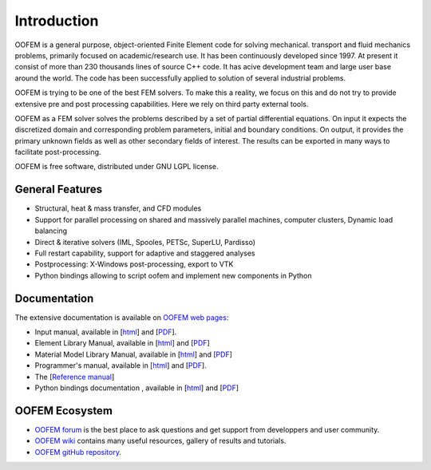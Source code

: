 Introduction
============

OOFEM is a general purpose, object-oriented Finite Element code for solving mechanical. transport and fluid mechanics problems, primarily focused on academic/research use. It has been continuously developed since 1997. At present it consist of more than 230 thousands lines of source C++ code. It has acive development team and large user base around the world. The code has been successfully applied to solution of several industrial problems.

OOFEM is trying to be one of the best FEM solvers. To make this a reality, we focus on this and do not try to provide extensive pre and post processing capabilities. Here we rely on third party external tools.

OOFEM as a FEM solver solves the problems described by a set of partial differential equations. On input it expects the discretized domain and corresponding problem parameters, initial and boundary conditions. On output, it provides the primary unknown fields as well as other secondary fields of interest. The results can be exported in many ways to facilitate post-processing.

OOFEM is free software, distributed under GNU LGPL license.



General Features
----------------
* Structural, heat & mass transfer, and CFD modules
* Support for parallel processing on shared and massively parallel machines, computer clusters, Dynamic load balancing
* Direct & iterative solvers (IML, Spooles, PETSc, SuperLU, Pardisso)
* Full restart capability, support for adaptive and staggered analyses
* Postprocessing: X-Windows post-processing, export to VTK
* Python bindings allowing to script oofem and implement new components in Python


Documentation
---------------------
The extensive documentation is available on `OOFEM web pages <http://www.oofem.org>`_: 

* Input manual, available in [`html <http://www.oofem.org/resources/doc/oofemInput/html/index.html>`_] and [`PDF <http://www.oofem.org/resources/doc/oofemInput/oofeminputmanual.pdf>`_].
* Element Library Manual, available in [`html <http://www.oofem.org/resources/doc/elementlibmanual/html/elementlibmanual.html>`_] and [`PDF <http://www.oofem.org/resources/doc/elementlibmanual/elementlibmanual.pdf>`_] 
* Material Model Library Manual, available in [`html <http://www.oofem.org/resources/doc/matlibmanual/html/matlibmanual.html>`_] and [`PDF <http://www.oofem.org/resources/doc/matlibmanual/matlibmanual.pdf>`_] 

* Programmer's manual, available in [`html <http://www.oofem.org/resources/doc/programmer/html/programmer.html>`_] and [`PDF <http://www.oofem.org/resources/doc/programmer/programmer.pdf>`_].
* The [`Reference manual <http://www.oofem.org/resources/doc/oofemrefman/index.html>`_] 
* Python bindings documentation , available in [`html <http://www.oofem.org/resources/doc/python/html/index.html>`_] and [`PDF <http://www.oofem.org/resources/doc/python/oofempythonbindings.pdf>`_]


OOFEM Ecosystem
---------------------

* `OOFEM forum <http://www.oofem.org/forum>`_ is the best place to ask questions and get support from developpers and user community.
* `OOFEM wiki <http://www.oofem.org/wiki>`_ contains many useful resources, gallery of results and tutorials.
* `OOFEM gitHub repository <https://github.com/oofem/oofem>`_.